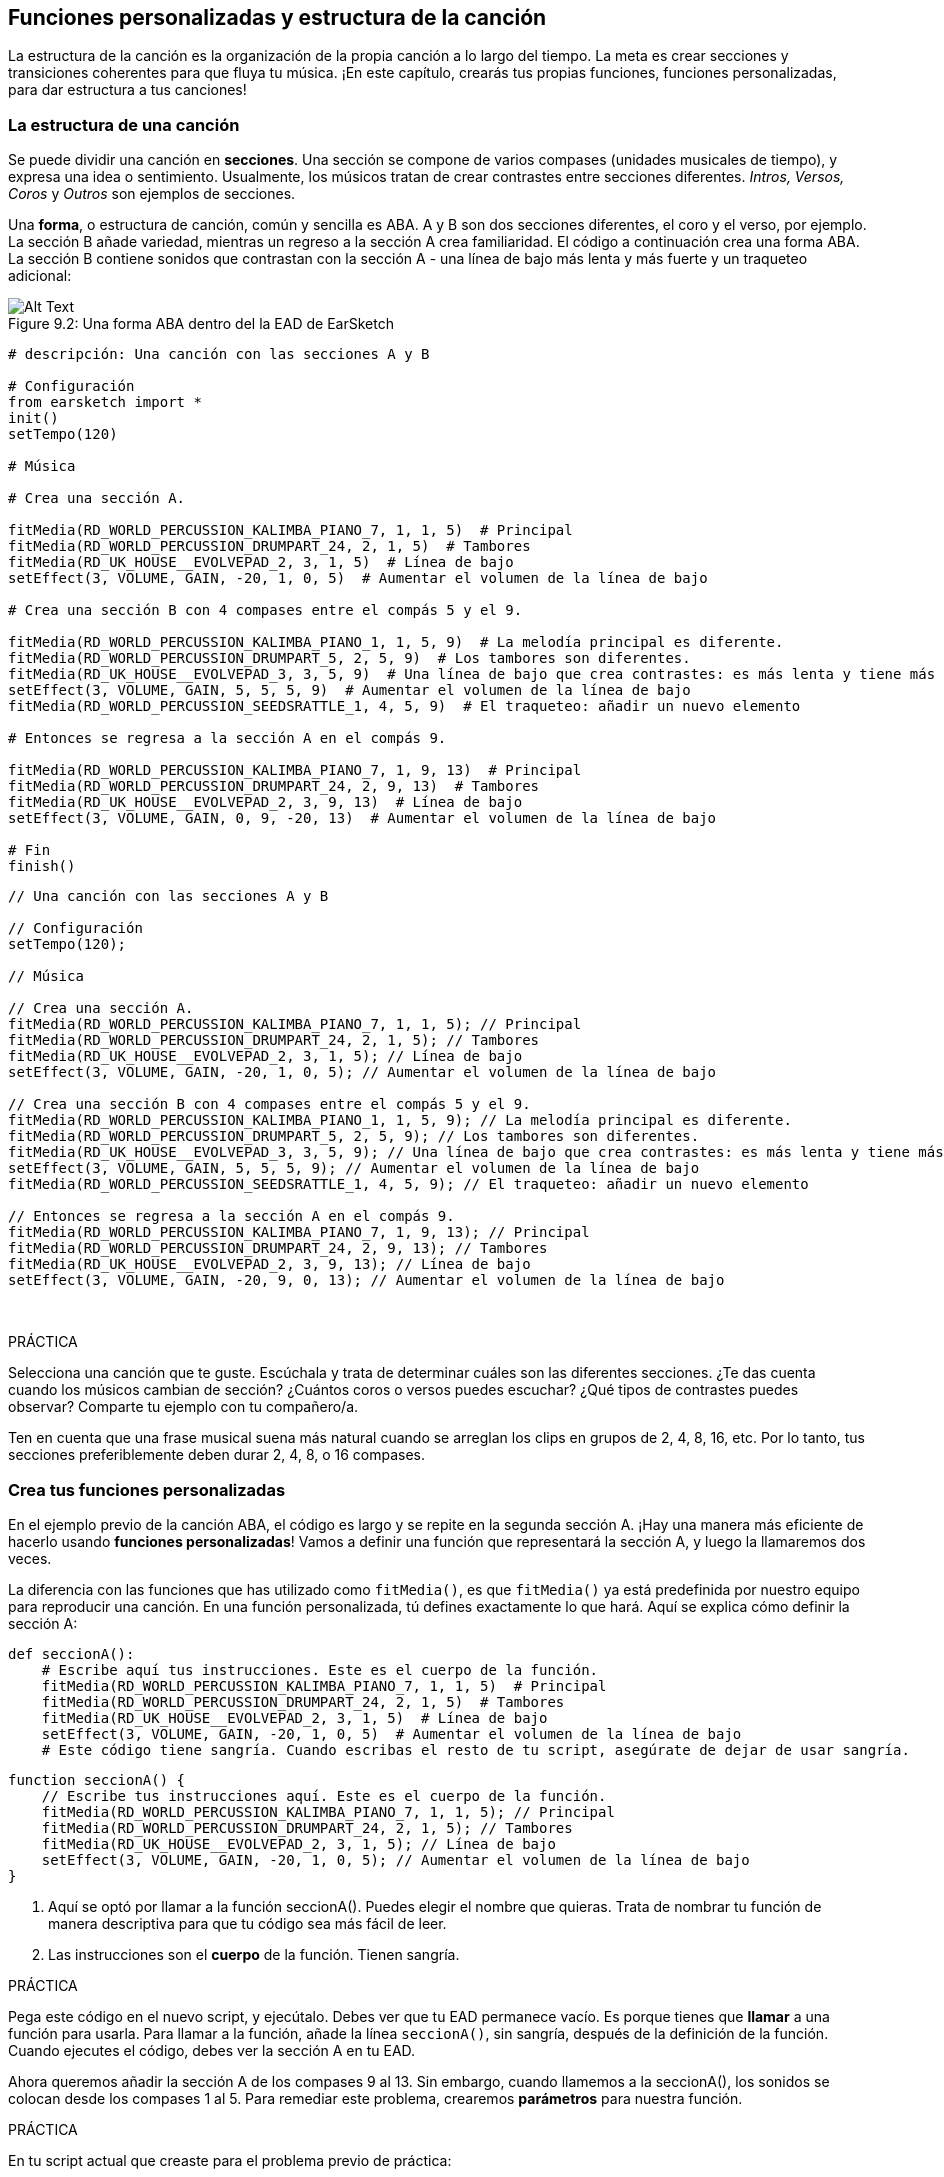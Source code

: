 [[customfunctionssongstructure]]
== Funciones personalizadas y estructura de la canción

:nofooter:

La estructura de la canción es la organización de la propia canción a lo largo del tiempo. La meta es crear secciones y transiciones coherentes para que fluya tu música. ¡En este capítulo, crearás tus propias funciones, funciones personalizadas, para dar estructura a tus canciones!

[[asongsstructure]]
=== La estructura de una canción

:nofooter:

Se puede dividir una canción en *secciones*. Una sección se compone de varios compases (unidades musicales de tiempo), y expresa una idea o sentimiento. Usualmente, los músicos tratan de crear contrastes entre secciones diferentes. _Intros, Versos, Coros_ y _Outros_ son ejemplos de secciones.

Una *forma*, o estructura de canción, común y sencilla es ABA. A y B son dos secciones diferentes, el coro y el verso, por ejemplo. La sección B añade variedad, mientras un regreso a la sección A crea familiaridad. El código a continuación crea una forma ABA. La sección B contiene sonidos que contrastan con la sección A - una línea de bajo más lenta y más fuerte y un traqueteo adicional:

[[imediau2sections_052016png]]
.Una forma ABA dentro del la EAD de EarSketch
[caption="Figure 9.2: "]
image::../media/U2/sections_052016.png[Alt Text]

[role="curriculum-python"]
[source,python]
----
# descripción: Una canción con las secciones A y B

# Configuración
from earsketch import *
init()
setTempo(120)

# Música

# Crea una sección A.

fitMedia(RD_WORLD_PERCUSSION_KALIMBA_PIANO_7, 1, 1, 5)  # Principal
fitMedia(RD_WORLD_PERCUSSION_DRUMPART_24, 2, 1, 5)  # Tambores
fitMedia(RD_UK_HOUSE__EVOLVEPAD_2, 3, 1, 5)  # Línea de bajo
setEffect(3, VOLUME, GAIN, -20, 1, 0, 5)  # Aumentar el volumen de la línea de bajo

# Crea una sección B con 4 compases entre el compás 5 y el 9.

fitMedia(RD_WORLD_PERCUSSION_KALIMBA_PIANO_1, 1, 5, 9)  # La melodía principal es diferente.
fitMedia(RD_WORLD_PERCUSSION_DRUMPART_5, 2, 5, 9)  # Los tambores son diferentes.
fitMedia(RD_UK_HOUSE__EVOLVEPAD_3, 3, 5, 9)  # Una línea de bajo que crea contrastes: es más lenta y tiene más volumen.
setEffect(3, VOLUME, GAIN, 5, 5, 5, 9)  # Aumentar el volumen de la línea de bajo
fitMedia(RD_WORLD_PERCUSSION_SEEDSRATTLE_1, 4, 5, 9)  # El traqueteo: añadir un nuevo elemento

# Entonces se regresa a la sección A en el compás 9.

fitMedia(RD_WORLD_PERCUSSION_KALIMBA_PIANO_7, 1, 9, 13)  # Principal
fitMedia(RD_WORLD_PERCUSSION_DRUMPART_24, 2, 9, 13)  # Tambores
fitMedia(RD_UK_HOUSE__EVOLVEPAD_2, 3, 9, 13)  # Línea de bajo
setEffect(3, VOLUME, GAIN, 0, 9, -20, 13)  # Aumentar el volumen de la línea de bajo

# Fin
finish()
----

[role="curriculum-javascript"]
[source,javascript]
----
// Una canción con las secciones A y B

// Configuración
setTempo(120);

// Música

// Crea una sección A.
fitMedia(RD_WORLD_PERCUSSION_KALIMBA_PIANO_7, 1, 1, 5); // Principal
fitMedia(RD_WORLD_PERCUSSION_DRUMPART_24, 2, 1, 5); // Tambores
fitMedia(RD_UK_HOUSE__EVOLVEPAD_2, 3, 1, 5); // Línea de bajo
setEffect(3, VOLUME, GAIN, -20, 1, 0, 5); // Aumentar el volumen de la línea de bajo

// Crea una sección B con 4 compases entre el compás 5 y el 9.
fitMedia(RD_WORLD_PERCUSSION_KALIMBA_PIANO_1, 1, 5, 9); // La melodía principal es diferente.
fitMedia(RD_WORLD_PERCUSSION_DRUMPART_5, 2, 5, 9); // Los tambores son diferentes.
fitMedia(RD_UK_HOUSE__EVOLVEPAD_3, 3, 5, 9); // Una línea de bajo que crea contrastes: es más lenta y tiene más volumen.
setEffect(3, VOLUME, GAIN, 5, 5, 5, 9); // Aumentar el volumen de la línea de bajo
fitMedia(RD_WORLD_PERCUSSION_SEEDSRATTLE_1, 4, 5, 9); // El traqueteo: añadir un nuevo elemento

// Entonces se regresa a la sección A en el compás 9.
fitMedia(RD_WORLD_PERCUSSION_KALIMBA_PIANO_7, 1, 9, 13); // Principal
fitMedia(RD_WORLD_PERCUSSION_DRUMPART_24, 2, 9, 13); // Tambores
fitMedia(RD_UK_HOUSE__EVOLVEPAD_2, 3, 9, 13); // Línea de bajo
setEffect(3, VOLUME, GAIN, -20, 9, 0, 13); // Aumentar el volumen de la línea de bajo
----

{nbsp} +

.PRÁCTICA
****
Selecciona una canción que te guste. Escúchala y trata de determinar cuáles son las diferentes secciones. ¿Te das cuenta cuando los músicos cambian de sección? ¿Cuántos coros o versos puedes escuchar? ¿Qué tipos de contrastes puedes observar? Comparte tu ejemplo con tu compañero/a.
****

Ten en cuenta que una frase musical suena más natural cuando se arreglan los clips en grupos de 2, 4, 8, 16, etc. Por lo tanto, tus secciones preferiblemente deben durar 2, 4, 8, o 16 compases.

[[creatingyourcustomfunctions]]
=== Crea tus funciones personalizadas

En el ejemplo previo de la canción ABA, el código es largo y se repite en la segunda sección A. ¡Hay una manera más eficiente de hacerlo usando *funciones personalizadas*! Vamos a definir una función que representará la sección A, y luego la llamaremos dos veces.

La diferencia con las funciones que has utilizado como `fitMedia()`, es que `fitMedia()` ya está predefinida por nuestro equipo para reproducir una canción. En una función personalizada, tú defines exactamente lo que hará. Aquí se explica cómo definir la sección A:

[role="curriculum-python"]
[source,python]
----
def seccionA():
    # Escribe aquí tus instrucciones. Este es el cuerpo de la función.
    fitMedia(RD_WORLD_PERCUSSION_KALIMBA_PIANO_7, 1, 1, 5)  # Principal
    fitMedia(RD_WORLD_PERCUSSION_DRUMPART_24, 2, 1, 5)  # Tambores
    fitMedia(RD_UK_HOUSE__EVOLVEPAD_2, 3, 1, 5)  # Línea de bajo
    setEffect(3, VOLUME, GAIN, -20, 1, 0, 5)  # Aumentar el volumen de la línea de bajo
    # Este código tiene sangría. Cuando escribas el resto de tu script, asegúrate de dejar de usar sangría.
----

[role="curriculum-javascript"]
[source,javascript]
----
function seccionA() {
    // Escribe tus instrucciones aquí. Este es el cuerpo de la función.
    fitMedia(RD_WORLD_PERCUSSION_KALIMBA_PIANO_7, 1, 1, 5); // Principal
    fitMedia(RD_WORLD_PERCUSSION_DRUMPART_24, 2, 1, 5); // Tambores
    fitMedia(RD_UK_HOUSE__EVOLVEPAD_2, 3, 1, 5); // Línea de bajo
    setEffect(3, VOLUME, GAIN, -20, 1, 0, 5); // Aumentar el volumen de la línea de bajo
}
----

. Aquí se optó por llamar a la función seccionA(). Puedes elegir el nombre que quieras. Trata de nombrar tu función de manera descriptiva para que tu código sea más fácil de leer.
. Las instrucciones son el *cuerpo* de la función. Tienen sangría.

.PRÁCTICA
****
Pega este código en el nuevo script, y ejecútalo. Debes ver que tu EAD permanece vacío.
Es porque tienes que *llamar* a una función para usarla.
Para llamar a la función, añade la línea `seccionA()`, sin sangría, después de la definición de la función. Cuando ejecutes el código, debes ver la sección A en tu EAD.
****

Ahora queremos añadir la sección A de los compases 9 al 13. Sin embargo, cuando llamemos a la seccionA(), los sonidos se colocan desde los compases 1 al 5. Para remediar este problema, crearemos *parámetros* para nuestra función.

.PRÁCTICA
****
En tu script actual que creaste para el problema previo de práctica:

1. Añade los parámetros `compasDeComienzo` y `ultimoCompas` separados por una coma entre los paréntesis de la función seccionA en su definición así: `seccionA(compasDeComienzo, ultimoCompas)`.
1. En el cuerpo de la función, reemplaza el compás de comienzo (1) y el último compás (5) con `compasDeComienzo` y `ultimoCompas` respectivamente.
1. Cuando llames a tu función, añade los parámetros `1` y `5` entre paréntesis. Ejecuta el código para asegurarte de que no haya ningún error.
1. Añade una segunda llamada a función, esta vez con los parámetros `9` y `13`. Ejecuta el código para asegurarte de que no haya ningún error.
1. Define una función para la sección B, usando el mismo proceso, y llama a la sección B desde los compases 5 al 9 y del 13 al 17.
****

Aquí está un ejemplo del código que podrías escribir:

[role="curriculum-python"]
[source,python]
----
# Una canción con las secciones A y B, usando funciones personalizadas

# Configuración
from earsketch import *
setTempo(120)

# Música

# Crea una función para la sección A.
def seccionA(compasDeComienzo, ultimoCompas):
    fitMedia(RD_WORLD_PERCUSSION_KALIMBA_PIANO_7, 1, compasDeComienzo, ultimoCompas)  # Principal
    fitMedia(RD_WORLD_PERCUSSION_DRUMPART_24, 2, compasDeComienzo, ultimoCompas)  # Tambores
    fitMedia(RD_UK_HOUSE__EVOLVEPAD_2, 3, compasDeComienzo, ultimoCompas)  # Línea de bajo
    setEffect(3, VOLUME, GAIN, -20, compasDeComienzo, 0, ultimoCompas)  # Aumentar el volumen de la línea de bajo

# Crea una función para la sección B.
def seccionB(compasDeComienzo, ultimoCompas):
    fitMedia(RD_WORLD_PERCUSSION_KALIMBA_PIANO_1, 1, compasDeComienzo, ultimoCompas)  # La melodía principal es diferente.
    fitMedia(RD_WORLD_PERCUSSION_DRUMPART_5, 2, compasDeComienzo, ultimoCompas)  # Los tambores son diferentes.
    fitMedia(RD_UK_HOUSE__EVOLVEPAD_3, 3, compasDeComienzo, ultimoCompas)  # Una línea de bajo que crea contrastes: es más lenta y tiene más volumen.
    setEffect(3, VOLUME, GAIN, 5, compasDeComienzo, 5, ultimoCompas)  # Aumentar el volumen de la línea de bajo
    fitMedia(RD_WORLD_PERCUSSION_SEEDSRATTLE_1, 4, compasDeComienzo, ultimoCompas)  # Traqueteo: añadir un nuevo elemento

# Llamar a mis funciones
seccionA(1, 5)
seccionB(5, 9)
seccionA(9, 13)
seccionB(13, 17)
----

[role="curriculum-javascript"]
[source,javascript]
----
// Una canción con las secciones A y B, usando funciones personalizadas

// Configuración
setTempo(120);

// Música

// Crea una función para la sección A.
function seccionA(compasDeComienzo, ultimoCompas) {
    fitMedia(RD_WORLD_PERCUSSION_KALIMBA_PIANO_7, 1, compasDeComienzo, ultimoCompas); // Principal
    fitMedia(RD_WORLD_PERCUSSION_DRUMPART_24, 2, compasDeComienzo, ultimoCompas); // Tambores
    fitMedia(RD_UK_HOUSE__EVOLVEPAD_2, 3, compasDeComienzo, ultimoCompas); // Línea de bajo
    setEffect(3, VOLUME, GAIN, -20, compasDeComienzo, 0, ultimoCompas); // Aumentar el volumen de la línea de bajo
}

// Crea una función para la sección B.
function seccionB(compasDeComienzo, ultimoCompas) {
    fitMedia(RD_WORLD_PERCUSSION_KALIMBA_PIANO_1, 1, compasDeComienzo, ultimoCompas); // La melodía principal es diferente.
    fitMedia(RD_WORLD_PERCUSSION_DRUMPART_5, 2, compasDeComienzo, ultimoCompas); // Los tambores son diferentes.
    fitMedia(RD_UK_HOUSE__EVOLVEPAD_3, 3, compasDeComienzo, ultimoCompas); // Una línea de bajo que crea contrastes: es más lenta y tiene más volumen.
    setEffect(3, VOLUME, GAIN, 5, compasDeComienzo, 5, ultimoCompas); // Aumentar el volumen de la línea de bajo
    fitMedia(RD_WORLD_PERCUSSION_SEEDSRATTLE_1, 4, compasDeComienzo, ultimoCompas); // Traqueteo: añadir un nuevo elemento
}

// Llamar a mis funciones
seccionA(1, 5);
seccionB(5, 9);
seccionA(9, 13);
seccionB(13, 17);
----

//The following video will be cut in 2 with the beginning going to chapter 7.1, and the end to this chpater. For more info see https://docs.google.com/spreadsheets/d/114pWGd27OkNC37ZRCZDIvoNPuwGLcO8KM5Z_sTjpn0M/edit#gid=302140020//

[role="curriculum-python curriculum-mp4"]
[[video93py]]
video::./videoMedia/009-03-CustomFunctions-PY.mp4[]

[role="curriculum-javascript curriculum-mp4"]
[[video93js]]
video::./videoMedia/009-03-CustomFunctions-JS.mp4[]

[[transitionstrategies]]
=== Estrategias de transición

Ahora que sabes cómo crear funciones personalizadas para estructurar tu canción, vamos a considerar las transiciones. Las *transiciones* ayudan a crear un cambio natural de una sección a otra. Pueden conectar el verso y el coro, subir progresivamente la intensidad sonora (_build-up_) antes de cambiar repentinamente el ritmo (_drop_), remezclar pistas (_DJing_) o cambiar la tonalidad. El objetivo de una transición es captar la atención del oyente e indicarle que la canción está a punto de cambiar.

A continuación, hay unas estrategias populares para crear transiciones musicales:

. *Platillo Crash*: Colocar un platillo crash en el primer tiempo de una nueva sección. Ve a este https://www.youtube.com/watch?v=RssWT0Wem2w&t=0m55s[ejemplo^].
. *Drum Fill*: Una variación rítmica que llena el espacio antes de la nueva sección. Ve a estos https://www.youtube.com/watch?v=YMskGG39Y0Y[ejemplos^] de drum fills.
. *Silencios de Pista* (*_Track Dropouts_*): No tocar ciertas pistas temporalmente para crear pausas. Escucha a https://youtu.be/cQbAm4dIDKA?t=82[Imagine Dragon's Love^].
. *Variación de la Melodía*: Introducir una variación de acordes, la línea de bajo o la melodía antes de la nueva sección. Muchas veces, habrá una carpeta en la biblioteca de sonidos de EarSketch con variaciones de una frase repetitiva (_riff_ en inglés).
. *_Riser_*: Una nota o ruido cuyo registro se aumenta. Es muy común en EDM (Música Electrónica Dance) y crea la expectativa de un _drop_. Se puede colocar el término de búsqueda "riser" en el Navegador de Sonidos. Se puede usar un platillo crash tocado en reversa como un _riser_, tal como YG_EDM_REVERSE_CRASH_1. Aquí está un ejemplo de un _riser_ en la https://www.youtube.com/watch?v=1KGsAozrCnA&t=31m30s[música tecno de Carl Cox^].
. *Redoble* (*Snare Roll* en inglés): Una secuencia de golpes repetidos de redoblante, con una densidad, registro o amplitud creciente. Puedes usar un clip como RD_FUTURE_DUBSTEP_FILL_1 o HOUSE_BREAK_FILL_003 o usar `makeBeat().` Aquí está un https://www.youtube.com/watch?v=c3HLuTAsbFE[ejemplo^].
. *Looping* (*Ciclos* en español): Repetir un corto segmento de una melodía antes de una nueva sección. Aquí está un https://www.youtube.com/watch?v=AQg4wnbBjiQ[ejemplo^] de looping en DJ'ing.
. *Crossfading*: Reducir el volumen de una sección mientras aumentas el volumen de una nueva sección.
. *Anacrusa* (*_Anacrusis_* en inglés): Cuando la melodía de una nueva sección empieza unos tiempos antes del comienzo de la sección.

.PRÁCTICA
****
Mira esta lista de posibles transiciones, selecciona 2 y trata de averiguar cómo implementarlas usando código. Pueden trabajar en parejas. Después de pensarlo, puedes ver los siguientes ejemplos.

Se debe colocar la transición 1 o 2 compases antes de la nueva sección. Puedes usar varias técnicas de transición a la vez.
****

Drum fills:

[role="curriculum-python"]
[source,python]
----
# Cómo crear una transición entre secciones usando un drum fill

# Configuración
from earsketch import *
setTempo(130)

# Música
guitarraSolista1 = RD_ROCK_POPLEADSTRUM_GUITAR_4
guitarraSolista2 = RD_ROCK_POPLEADSTRUM_GUITAR_9
lineaDeBajo1 = RD_ROCK_POPELECTRICBASS_8
lineaDeBajo2 = RD_ROCK_POPELECTRICBASS_25
bateria1 = RD_ROCK_POPRHYTHM_DRUM_PART_10
bateria2 = RD_ROCK_POPRHYTHM_MAINDRUMS_1
drumFill = RD_ROCK_POPRHYTHM_FILL_4

# Sección 1
fitMedia(guitarraSolista1, 1, 1, 8)
fitMedia(lineaDeBajo1, 2, 1, 8)
fitMedia(bateria1, 3, 1, 8)

# Drum Fill
fitMedia(drumFill, 3, 8, 9)

# Sección 2
fitMedia(guitarraSolista2, 1, 9, 17)
fitMedia(lineaDeBajo2, 2, 9, 17)
fitMedia(bateria2, 3, 9, 17)
----

[role="curriculum-javascript"]
[source,javascript]
----
// Cómo crear una transición entre secciones usando un drum fill

// Configuración
setTempo(130);

// Música
var guitarraSolista1 = RD_ROCK_POPLEADSTRUM_GUITAR_4;
var guitarraSolista2 = RD_ROCK_POPLEADSTRUM_GUITAR_9;
var lineaDeBajo1 = RD_ROCK_POPELECTRICBASS_8;
var lineaDeBajo2 = RD_ROCK_POPELECTRICBASS_25;
var bateria1 = RD_ROCK_POPRHYTHM_DRUM_PART_10;
var bateria2 = RD_ROCK_POPRHYTHM_MAINDRUMS_1;
var drumFill = RD_ROCK_POPRHYTHM_FILL_4;

// Sección 1
fitMedia(guitarraSolista1, 1, 1, 8);
fitMedia(lineaDeBajo1, 2, 1, 8);
fitMedia(bateria1, 3, 1, 8);

// Drum Fill
fitMedia(drumFill, 3, 8, 9);

// Sección 2
fitMedia(guitarraSolista2, 1, 9, 17);
fitMedia(lineaDeBajo2, 2, 9, 17);
fitMedia(bateria2, 3, 9, 17);
----

La técnica de silencio de pista (_track dropout_) sólo requiere la modificación de unas llamadas a `fitMedia()`. Aquí hay un ejemplo.

[role="curriculum-python"]
[source,python]
----
# Cómo crear transiciones entre secciones usando silencios de pista

# Configuración
from earsketch import *
setTempo(120)

# Música
introSolista = TECHNO_ACIDBASS_002
solistaPrincipal1 = TECHNO_ACIDBASS_003
solistaPrincipal2 = TECHNO_ACIDBASS_005
bateriaAdicional1 = TECHNO_LOOP_PART_025
bateriaAdicional2 = TECHNO_LOOP_PART_030
bateriaPrincipal = TECHNO_MAINLOOP_019
lineaDeBajo = TECHNO_SUBBASS_002

# Sección 1
fitMedia(introSolista, 1, 1, 5)
fitMedia(solistaPrincipal1, 1, 5, 9)
fitMedia(bateriaAdicional1, 2, 3, 5)
fitMedia(bateriaAdicional2, 2, 5, 8)  # Los tambores paran.
fitMedia(bateriaPrincipal, 3, 5, 8)

# Sección 2
fitMedia(solistaPrincipal2, 1, 9, 17)
fitMedia(bateriaAdicional2, 2, 9, 17)  # Se vuelve a tocar la batería.
fitMedia(bateriaPrincipal, 3, 9, 17)
fitMedia(lineaDeBajo, 4, 9, 17)
----

[role="curriculum-javascript"]
[source,javascript]
----
// Cómo crear transiciones entre secciones usando silencios de pista

// Configuración
setTempo(120);

// Música
var introPrincipal = TECHNO_ACIDBASS_002;
var solistaPrincipal1 = TECHNO_ACIDBASS_003;
var solistaPrincipal2 = TECHNO_ACIDBASS_005;
var bateriaAdicional1 = TECHNO_LOOP_PART_025;
var bateriaAdicional2 = TECHNO_LOOP_PART_030;
var bateriaPrincipal = TECHNO_MAINLOOP_019;
var lineaDeBajo = TECHNO_SUBBASS_002;

// Sección 1
fitMedia(introPrincipal, 1, 1, 5);
fitMedia(solistaPrincipal1, 1, 5, 9);
fitMedia(bateriaAdicional1, 2, 3, 5);
fitMedia(bateriaAdicional2, 2, 5, 8); // La batería para.
fitMedia(bateriaPrincipal, 3, 5, 8);

// Sección 2
fitMedia(solistaPrincipal2, 1, 9, 17);
fitMedia(bateriaAdicional2, 2, 9, 17); // La batería comienza otra vez.
fitMedia(bateriaPrincipal, 3, 9, 17);
fitMedia(lineaDeBajo, 4, 9, 17);
----

El próximo ejemplo usa múltiples _risers_ y un platillo crash durante la transición.

[role="curriculum-python"]
[source,python]
----
# Cómo crear transiciones entre secciones usando _risers_ y un platillo crash

# Configuración
from earsketch import *
setTempo(128)

# Música
riseSynth = YG_EDM_SYNTH_RISE_1
riseDeAire = RD_EDM_SFX_RISER_AIR_1
principal1 = YG_EDM_LEAD_1
principal2 = YG_EDM_LEAD_2
bombo1 = YG_EDM_KICK_LIGHT_1
bombo2 = ELECTRO_DRUM_MAIN_LOOPPART_001
redoblante = ELECTRO_DRUM_MAIN_LOOPPART_003
crash = Y50_CRASH_2
fxEnReversa = YG_EDM_REVERSE_FX_1

# Sección 1
fitMedia(principal1, 1, 1, 17)
fitMedia(bombo1, 2, 9, 17)

# Transición
fitMedia(fxEnReversa, 3, 16, 17)
fitMedia(riseSynth, 4, 13, 17)
fitMedia(riseDeAire, 5, 13, 17)
fitMedia(crash, 6, 17, 19)

# Sección 2
fitMedia(principal2, 1, 17, 33)
fitMedia(bombo2, 7, 25, 33)
fitMedia(redoblante, 8, 29, 33)

# Efectos
setEffect(1, VOLUME, GAIN, 0, 16, 1, 17)  # Ajustar los volúmenes para que encajen mejor
setEffect(4, VOLUME, GAIN, -10)
setEffect(7, VOLUME, GAIN, -20)
setEffect(8, VOLUME, GAIN, -20)
----

[role="curriculum-javascript"]
[source,javascript]
----
// Cómo crear transiciones entre secciones usando _risers_ y un platillo crash

// Configuración
setTempo(128);

// Música
var riseSynth = YG_EDM_SYNTH_RISE_1;
var riseDeAire = RD_EDM_SFX_RISER_AIR_1;
var principal1 = YG_EDM_LEAD_1;
var principal2 = YG_EDM_LEAD_2;
var bombo1 = YG_EDM_KICK_LIGHT_1;
var bombo2 = ELECTRO_DRUM_MAIN_LOOPPART_001;
var redoblante = ELECTRO_DRUM_MAIN_LOOPPART_003;
var crash = Y50_CRASH_2;
var fxEnReversa = YG_EDM_REVERSE_FX_1;

// Sección 1
fitMedia(principal1, 1, 1, 17);
fitMedia(bombo1, 2, 9, 17);

// Transición
fitMedia(fxEnReversa, 3, 16, 17);
fitMedia(riseSynth, 4, 13, 17);
fitMedia(riseDeAire, 5, 13, 17);
fitMedia(crash, 6, 17, 19);

// Sección 2
fitMedia(principal2, 1, 17, 33);
fitMedia(bombo2, 7, 25, 33);
fitMedia(redoblante, 8, 29, 33);

// Efectos
setEffect(1, VOLUME, GAIN, 0, 16, 1, 17); // Ajustar los volúmenes para que encajen mejor
setEffect(4, VOLUME, GAIN, -10);
setEffect(7, VOLUME, GAIN, -20);
setEffect(8, VOLUME, GAIN, -20);
----

{nbsp} +

[[yourfullsong]]
=== Tu canción completa

En la programación, se puede crear *abstracciones*: la agrupación de ideas con el fin de formar un solo concepto. En la música, agrupamos las ideas musicales en secciones. Las funciones son un tipo de abstracción que se usa en la informática. Colocan múltiples declaraciones en una herramienta para fácilmente referirse a ellas. Las abstracciones hacen que la estructura del programa sea más clara.

.PRÁCTICA
****
¡Vamos a crear una canción completa usando todas las herramientas que has aprendido en EarSketch! Aquí está una sugerencia de cómo proseguir, pero lo puedes adaptar como quieras:

. Elige un tema para tu canción. Piensa en los tipos de sonidos, instrumentos o letras que mejor expresen tu mensaje.
. Luego, selecciona una estructura sencilla.
. Y, por fin, ¡empieza a programar! Empieza seleccionando sonidos y colocándolos en funciones `fitMedia()`.
. Usa `makeBeat()` para añadir algunos sonidos percusivos.
. Puedes cargar tus propios sonidos.
. Usa ciclos `for` para reducir la repetición en tu código.
. Usa funciones personalizadas para definir tus secciones y crear la estructura de tu canción.
. Añade una o dos transiciones significativas.
. Añade efectos usando setEffect().
. Añade una o varias declaraciones condicionales.
. Asegúrate de usar variables para almacenar alguna información como los nombres de los clips de sonido.
. Asegúrate de usar comentarios para explicar lo que estás haciendo.
. No te olvides de ejecutar tu código y escuchar tu canción con regularidad. Te ayudará a modificarla hasta que te guste como suena.
. Elige un nombre para tu canción.
****

Aquí está un ejemplo de una canción completa:

[role="curriculum-python"]
[source,python]
----
# Cómo crear una canción completa usando abstracciones
# la estructura de la canción: Intro-A-B-A-B

from earsketch import *
setTempo(110)

# Variables de sonido
melodia1 = EIGHT_BIT_ATARI_BASSLINE_005
melodia2 = DUBSTEP_LEAD_018
melodia3 = DUBSTEP_LEAD_017
melodia4 = DUBSTEP_LEAD_013
lineaDeBajo1 = HIPHOP_BASSSUB_001
lineaDeBajo2 = RD_TRAP_BASSDROPS_2
metales1 = Y30_BRASS_4
grito = CIARA_SET_TALK_ADLIB_AH_4
piano = YG_RNB_PIANO_4
bombo = OS_KICK02
hihat = OS_CLOSEDHAT03

# DEFINICIONES DE FUNCIONES

# Añadir batería:
def anadirBateria(comienzo, fin, patron):
    # Primero, creamos cadenas de tiempos (_beatstrings_), dependiendo del patrón del parámetro:
    if (patron == "heavy"):
        cadenaDeTiemposDeBombo = "0---0---0---00--"
        cadenaDeTiemposDeHihat = "-----000----0-00"
    elif(patron == "ligero"):
        cadenaDeTiemposDeBombo = "0-------0---0---"
        cadenaDeTiemposDeHihat = "--0----0---0---"
    # Entonces creamos el ritmo
    # de bombo en la pista 3 (track 3) y de hihat en la pista 4 (track 4)
    # de los compases comienzo al fin:
    for compas in range(comienzo, fin):
        # Aquí colocaremos nuestro ritmo en "compas",
        # el cual, al principio, es igual a "comienzo",
        # el cual es un parámetro de la función.
        makeBeat(bombo, 3, compas, cadenaDeTiemposDeBombo)
        makeBeat(hihat, 4, compas, cadenaDeTiemposDeHihat)

# Intro:
def intro(comienzo, fin):
    fitMedia(melodia1, 1, comienzo, comienzo + 1)
    fitMedia(melodia1, 1, comienzo + 2, comienzo + 3)
    fitMedia(lineaDeBajo1, 2, comienzo, comienzo + 3)
    # transición:
    fitMedia(lineaDeBajo2, 2, comienzo + 3, fin)
    fitMedia(grito, 3, comienzo + 3.75, fin)

# SeccionA:
def seccionA(comienzo, fin):
    fitMedia(melodia2, 1, comienzo, fin)
    fitMedia(metales1, 2, comienzo, fin)
    setEffect(2, VOLUME, GAIN, -20, comienzo, -10, fin)
    anadirBateria(comienzo, fin, "heavy")
    # Modulación del registro para la transición:
    setEffect(1, BANDPASS, BANDPASS_FREQ, 200, fin - 2, 1000, fin)

# SeccionB:
def seccionB(comienzo, fin):
    fitMedia(melodia3, 1, comienzo, comienzo + 2)
    fitMedia(melodia4, 1, comienzo + 2, fin)
    fitMedia(piano, 2, comienzo, fin)
    anadirBateria(comienzo, fin, "ligero")

# LLAMADAS A FUNCIÓN
intro(1, 5)
seccionA(5, 9)
seccionB(9, 13)
seccionA(13, 17)
seccionB(17, 21)

# _Fade out_:
for pista in range(1, 5):
    setEffect(pista, VOLUME, GAIN, 0, 19, -60, 21)
# Reducir el volumen del hihat y del bombo:
setEffect(4, VOLUME, GAIN, -15)
setEffect(3, VOLUME, GAIN, -10)
----

[role="curriculum-javascript"]
[source,javascript]
----
// Cómo crear una canción completa usando abstracciones

setTempo(110);

// Variables de sonido
var melodia1 = EIGHT_BIT_ATARI_BASSLINE_005;
var melodia2 = DUBSTEP_LEAD_018;
var melodia3 = DUBSTEP_LEAD_017;
var melodia4 = DUBSTEP_LEAD_013;
var lineaDeBajo1 = HIPHOP_BASSSUB_001;
var lineaDeBajo2 = RD_TRAP_BASSDROPS_2;
var metales1 = Y30_BRASS_4;
var grito = CIARA_SET_TALK_ADLIB_AH_4;
var piano = YG_RNB_PIANO_4;
var bombo = OS_KICK02;
var hihat = OS_CLOSEDHAT03;

// DEFINICIONES DE FUNCIONES

// Añadir batería:
function anadirBateria(comienzo, fin, patron) {
    // Primero, creamos cadenas de tiempos (_beatstrings_), dependiendo del patrón del parámetro:
    if (patron == "heavy") {
        var cadenaDeTiemposDeBombo = "0---0---0---00--";
        var cadenaDeTiemposDeHihat = "-----000----0-00";
    } else if (patron == "ligero") {
        cadenaDeTiemposDeBombo = "0-------0---0---";
        cadenaDeTiemposDeHihat = "--0----0---0---";
    }
    // Entonces creamos el ritmo
    // de bombo en la pista 3 (track 3) y de hihat en la pista 4 (track 4)
    // de los compases comienzo al fin:
    for (var compas = comienzo; compas < fin; compas++) {
    // Aquí colocaremos nuestro ritmo en "compas",
    // el cual, al principio, es igual a "comienzo",
    // el cual es un parámetro de la función.
        makeBeat(bombo, 3, compas, cadenaDeTiemposDeBombo);
        makeBeat(hihat, 4, compas, cadenaDeTiemposDeHihat);
    }
}

// Intro:
function intro(comienzo, fin) {
    fitMedia(melodia1, 1, comienzo, comienzo + 1);
    fitMedia(melodia1, 1, comienzo + 2, comienzo + 3);
    fitMedia(lineaDeBajo1, 2, comienzo, comienzo + 3);
    // transición:
    fitMedia(lineaDeBajo2, 2, comienzo + 3, fin);
    fitMedia(grito, 3, comienzo + 3.75, fin);
}
// SeccionA:
function seccionA(comienzo, fin) {
    fitMedia(melodia2, 1, comienzo, fin);
    fitMedia(metales1, 2, comienzo, fin);
    setEffect(2, VOLUME, GAIN, -20, comienzo, -10, fin);
    anadirBateria(comienzo, fin, "heavy");
    // Modulación del registro para la transición:
    setEffect(1, BANDPASS, BANDPASS_FREQ, 200, fin - 2, 1000, fin);
}

// SeccionB:
function seccionB(comienzo, fin) {
    fitMedia(melodia3, 1, comienzo, comienzo + 2);
    fitMedia(melodia4, 1, comienzo + 2, fin);
    fitMedia(piano, 2, comienzo, fin);
    anadirBateria(comienzo, fin, "ligero");
}

// LLAMADAS A FUNCIÓN
intro(1, 5);
seccionA(5, 9);
seccionB(9, 13);
seccionA(13, 17);
seccionB(17, 21);

// _Fade out_:
for (var pista = 1; pista < 5; pista++) {
    setEffect(pista, VOLUME, GAIN, 0, 19, -60, 21);
}

// Reducir el volumen del hihat y del bombo:
setEffect(4, VOLUME, GAIN, -15);
setEffect(3, VOLUME, GAIN, -10);
----

En ese ejemplo, ¡hemos usado un ciclo for dentro de una función personalizada! Hemos usado parámetros de la función (`comienzo` y `fin`) dentro del ciclo for.

[[chapter7summary]]
=== Resumen del capítulo 7

* Las *secciones* son unidades musicales relacionadas que consisten de múltiples compases. Cada sección expresa una idea o sentimiento.
* Las *transiciones* son segmentos de música que sirven para conectar secciones musicales consecutivas.
* La estructura y variedad que se encuentran en una canción se llaman *forma*. Una forma musical común es A-B-A.
* *Funciones personalizadas* son funciones únicas escritas por el/la programador/a para cumplir una tarea específica. Tienes que crear una función personalizada para poder llamarla. Puedes crear todos los parámetros que quieras.
* Una *abstracción* es una agrupación de ideas con el fin de formar un solo concepto que generalmente es menos complejo. Las funciones son un ejemplo de la abstracción.

[[chapter-questions]]
=== Preguntas

[question]
--
¿Cuál de estas opciones NO es un ejemplo de una sección musical?

[answers]
* Batería
* Intro
* Verso
* Coro
--

[question]
--
¿Qué es una abstracción?

[answers]
* Una agrupación de ideas con el fin de formar un solo concepto
* Una variedad de sonidos a lo largo de las secciones
* Las partes de una canción que están relacionadas, pero que también son distintas entre sí
* Una declaración que devuelve un valor a la llamada a función
--

[role="curriculum-python"]
[question]
--
¿Cuál de estas opciones define correctamente la función `miFuncion()` con los parámetros `compasDeComienzo` y `ultimoCompas`?

[answers]
* `def miFuncion(compasDeComienzo, ultimoCompas):`
* `def miFuncion():`
* `miFuncion(compasDeComienzo, ultimoCompas):`
* `miFuncion(2, 5)`
--

[role="curriculum-javascript"]
[question]
--
¿Cuál de estas opciones define correctamente la función `miFuncion()` con los parámetros `compasDeComienzo` y `ultimoCompas`?

[answers]
* `function miFuncion(compasDeComienzo, ultimoCompas) {}`
* `function miFuncion() {}`
* `miFuncion(compasDeComienzo, ultimoCompas){}`
* `miFuncion(2, 5)`
--

[question]
--
¿Cuál de estas opciones NO es un ejemplo de una transición?

[answers]
* Consistencia Melódica
* Platillo Crash
* _Riser_
* Silencios de Pista
--